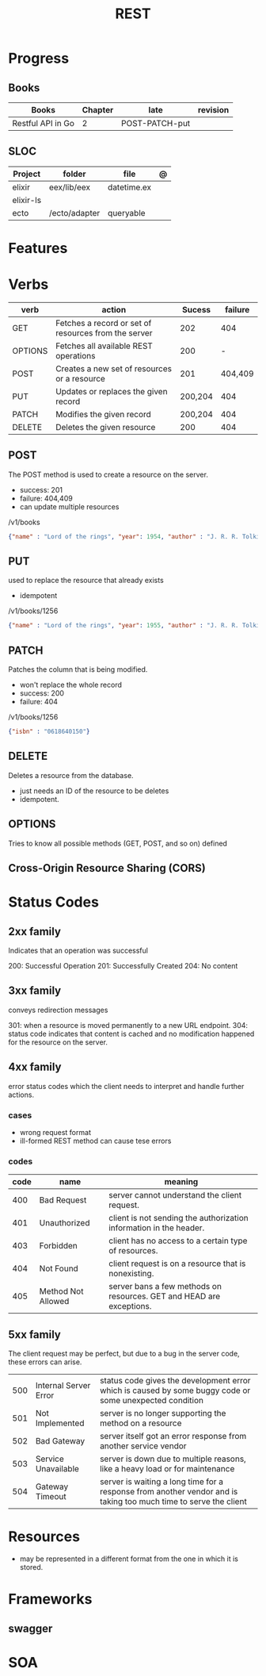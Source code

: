 #+TITLE: REST

* Progress
** Books
| Books              | Chapter | late           | revision |
|--------------------+---------+----------------+----------|
| Restful API  in Go |       2 | POST-PATCH-put |          |

** SLOC
| Project   | folder        | file        | @ |
|-----------+---------------+-------------+---|
| elixir    | eex/lib/eex   | datetime.ex |   |
| elixir-ls |               |             |   |
| ecto      | /ecto/adapter | queryable   |   |
* Features
* Verbs

| verb    | action                                               |  Sucess | failure |
|---------+------------------------------------------------------+---------+---------|
| GET     | Fetches a record or set of resources from the server |     202 |     404 |
| OPTIONS | Fetches all available REST operations                |     200 |       - |
| POST    | Creates a new set of resources or a resource         |     201 | 404,409 |
| PUT     | Updates or replaces the given record                 | 200,204 |     404 |
| PATCH   | Modifies the given record                            | 200,204 |     404 |
| DELETE  | Deletes the given resource                           |     200 |     404 |
** POST
The POST method is used to create a resource on the server.

- success: 201
- failure: 404,409
- can update multiple resources

/v1/books

#+begin_src json
{"name" : "Lord of the rings", "year": 1954, "author" : "J. R. R. Tolkien"}
#+end_src
** PUT
used to replace the resource that already exists

- idempotent

/v1/books/1256

#+begin_src json
{"name" : "Lord of the rings", "year": 1955, "author" : "J. R. R. Tolkien"}
#+end_src
** PATCH
Patches the column that is being modified.

- won't replace the whole record
- success: 200
- failure: 404

/v1/books/1256
#+begin_src json
{"isbn" : "0618640150"}
#+end_src
** DELETE
Deletes a resource from the database.

- just needs an ID of the resource to be deletes
- idempotent.

** OPTIONS
Tries to know all possible methods (GET, POST, and so on) defined

** Cross-Origin Resource Sharing (CORS)
* Status Codes
** 2xx family
Indicates that an operation was successful

200: Successful Operation
201: Successfully Created
204: No content
** 3xx family
conveys redirection messages

301: when a resource is moved permanently to a new URL endpoint.
304: status code indicates that content is cached and no modification happened for the resource on the server.
** 4xx family
error status codes which the client needs to interpret and handle further actions.

*** cases
- wrong request format
- ill-formed REST method can cause tese errors

*** codes
| code | name               | meaning                                                              |
|------+--------------------+----------------------------------------------------------------------|
|  400 | Bad Request        | server cannot understand the client request.                         |
|  401 | Unauthorized       | client is not sending the authorization information in the header.   |
|  403 | Forbidden          | client has no access to a certain type of resources.                 |
|  404 | Not Found          | client request is on a resource that is nonexisting.                 |
|  405 | Method Not Allowed | server bans a few methods on resources. GET and HEAD are exceptions. |

** 5xx family
The client request may be perfect, but due to a bug in the server code, these errors can arise.

|     |                       |                                                                                                                  |
|-----+-----------------------+------------------------------------------------------------------------------------------------------------------|
| 500 | Internal Server Error | status code gives the development error which is caused by some buggy code or some unexpected condition          |
| 501 | Not Implemented       | server is no longer supporting the method on a resource                                                          |
| 502 | Bad Gateway           | server itself got an error response from another service vendor                                                  |
| 503 | Service Unavailable   | server is down due to multiple reasons, like a heavy load or for maintenance                                     |
| 504 | Gateway Timeout       | server is waiting a long time for a response from another vendor and is taking too much time to serve the client |

* Resources
- may be represented in a different format from the one in which it is stored.
* Frameworks
** swagger
* SOA
